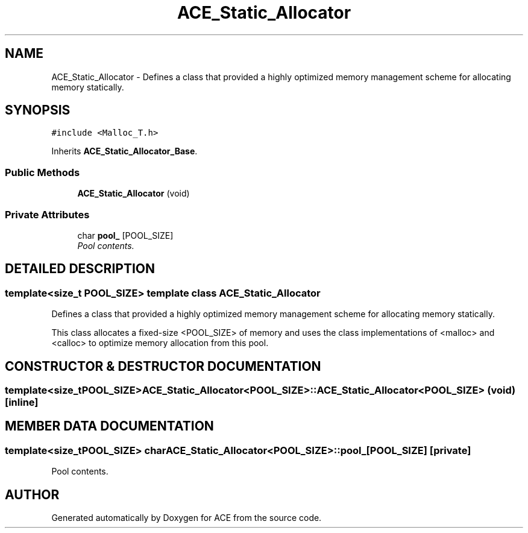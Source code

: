.TH ACE_Static_Allocator 3 "5 Oct 2001" "ACE" \" -*- nroff -*-
.ad l
.nh
.SH NAME
ACE_Static_Allocator \- Defines a class that provided a highly optimized memory management scheme for allocating memory statically. 
.SH SYNOPSIS
.br
.PP
\fC#include <Malloc_T.h>\fR
.PP
Inherits \fBACE_Static_Allocator_Base\fR.
.PP
.SS Public Methods

.in +1c
.ti -1c
.RI "\fBACE_Static_Allocator\fR (void)"
.br
.in -1c
.SS Private Attributes

.in +1c
.ti -1c
.RI "char \fBpool_\fR [POOL_SIZE]"
.br
.RI "\fIPool contents.\fR"
.in -1c
.SH DETAILED DESCRIPTION
.PP 

.SS template<size_t POOL_SIZE>  template class ACE_Static_Allocator
Defines a class that provided a highly optimized memory management scheme for allocating memory statically.
.PP
.PP
 This class allocates a fixed-size <POOL_SIZE> of memory and uses the  class implementations of <malloc> and <calloc> to optimize memory allocation from this pool. 
.PP
.SH CONSTRUCTOR & DESTRUCTOR DOCUMENTATION
.PP 
.SS template<size_tPOOL_SIZE> ACE_Static_Allocator<POOL_SIZE>::ACE_Static_Allocator<POOL_SIZE> (void)\fC [inline]\fR
.PP
.SH MEMBER DATA DOCUMENTATION
.PP 
.SS template<size_tPOOL_SIZE> char ACE_Static_Allocator<POOL_SIZE>::pool_[POOL_SIZE]\fC [private]\fR
.PP
Pool contents.
.PP


.SH AUTHOR
.PP 
Generated automatically by Doxygen for ACE from the source code.